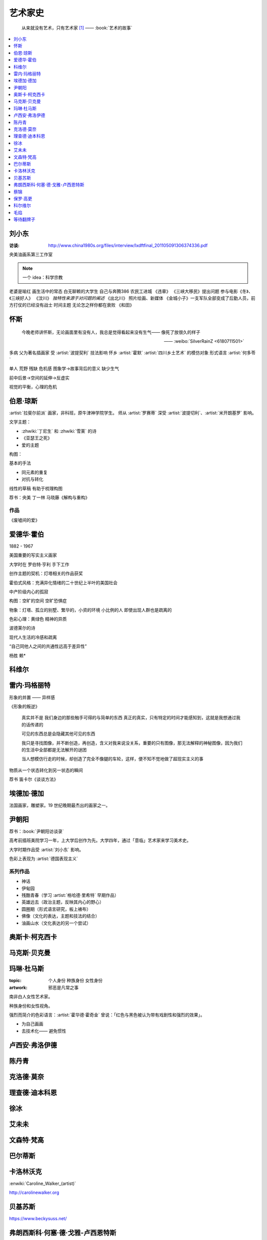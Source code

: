 ========
艺术家史
========

   从来就没有艺术，只有艺术家 [#]_
   ——  :book:`艺术的故事`

.. contents::
   :local:
   :depth: 1

刘小东
======

.. artist:: _
   :movement: 当代艺术

:访谈: http://www.china1980s.org/files/interview/lxdftfinal_201105091306374336.pdf

央美油画系第三工作室

.. note:: 一个 idea：科学宗教

老婆是喻红
画生活中的常态
白无聊赖的大学生
自己与奔腾386
农民工进城
《违章》
《三峡大移民》提出问题
参与电影《冬》、《三峡好人》
《汶川》
*独特性来源于对问题的阐述*
《出北川》
照片绘画、新媒体
《金城小子》一支军队全部变成了后勤人员，前方打仗的已经没有战士
时间主题  无论怎之样你都在衰败
《和田》

怀斯
====

.. artist:: _
   :movement: 写实主义

..

   今晚老师讲怀斯，无论画面里有没有人，我总是觉得看起来没有生气—— 像死了放很久的样子

   —— :weibo:`SilverRainZ <6180711501>`

多病 父为著名插画家 受 :artist:`波提契利` 技法影响 怀乡 :artist:`霍默`
:artist:`四川乡土艺术` 的模仿对象
形式语言
:artist:`何多苓`

单人 荒野 残缺 危机感  图象学→故事背后的意义
缺少生气

前中后景→空间的延伸→反虚实

视觉的平衡，心理的危机

伯恩·琼斯
=========

.. artist:: _
   :movement: 拉斐尔前派

:artist:`拉斐尔前派` 画家，非科班，原牛津神学院学生。
师从 :artist:`罗赛蒂`
深受 :artist:`波提切利`、:artist:`米开朗基罗` 影响。

文学主题：

- :zhwiki:`丁尼生` 和 :zhwiki:`雪莱` 的诗
- 《亚瑟王之死》
- 爱的主题

构图：

基本的手法

- 同元素的重复
- 对抗与转化

线性的草稿 有助于梳理构图

荐书：央美 丁一林 马晓藤《解构与重构》

作品
----

《废墟间的爱》

爱德华·霍伯
===========

.. artist:: _
            霍伯
   :movement: 写实主义

1882 - 1967

美国重要的写实主义画家

大学时在 罗伯特·亨利 手下工作

创作主题的契机：灯塔相关的作品获奖

霍伯式风格：充满异化情绪的二十世纪上半叶的美国社会

中产阶级内心的孤寂

构图：空旷的空间 空旷恐惧症

物象：灯塔、孤立的别墅、繁华的，小资的环境 小比例的人 即使出现人群也是疏离的

色彩心理：黄绿色 精神的异质

波德莱尔的诗

现代人生活的冷感和疏离

“自己同他人之间的共通性远高于差异性”

杨胜 赖*

科维尔
======

雷内·玛格丽特
=============

.. artist:: _
            玛格丽特
   :movement: 超现实主义

形象的并置 —— 异样感

《形象的叛逆》

   真实并不是 我们身边的那些触手可得的与简单的东西 真正的真实，只有特定的时间才能感知到，这就是我想通过我的话传递的

   可见的东西总是会隐藏其他可见的东西

   我只是寻找图像，并不断创造，再创造，含义对我来说没关系，重要的只有图像，那无法解释的神秘图像，因为我们的生活中全部都是无法解开的谜团

   当人想模仿行走的时候，却创造了完全不像腿的车轮，这样，便不知不觉地做了超现实主义的事

物质从一个状态转化到另一状态的瞬间

荐书 笛卡尔《谈谈方法》

埃德加·德加
===========

.. artist:: _
            德加

法国画家，雕塑家。19 世纪晚期最杰出的画家之一。

尹朝阳
======

.. artist:: _
   :movement: 当代艺术

荐书：:book:`尹朝阳访谈录`

高考前插班美院学习一年，上大学后创作为先。大学四年，通过「意临」艺术家来学习美术史。

大学时期作品受 :artist:`刘小东` 影响。

色彩上表现为 :artist:`德国表现主义`

系列作品
--------

- 神话
- 伊甸园
- 残酷青春（学习 :artist:`格哈德·里希特` 早期作品）
- 英雄远去（政治主题，反映其内心的野心）
- 圆圈期（形式语言研究，板上裱布）
- 佛像（文化的表达，主题和技法的结合）
- 油画山水（文化表达的另一个尝试）


奥斯卡·柯克西卡
===============

.. artist:: _
            柯克西卡
            Oskar Kokoschka
            Kokoschka
   :movement: 表现主义

.. seealso:: 这是晓飞老师推荐我多了解的画家之一，另一位是 :artist:`贝克曼`

马克斯·贝克曼
=============

.. artist:: _
            贝克曼  
            Max Beckmann
            Beckmann
   :movement: 表现主义 德国表现主义 新即物主义

.. seealso:: 这是晓飞老师推荐我多了解的画家之一，另一位是 :artist:`柯克西卡`

玛琳·杜马斯
===========

.. artist:: _
            杜马斯
            Marlene Dumas
            Dumas
   :movement: 当代艺术

:topic: 个人身份 种族身份 女性身份
:artwork: 邪恶是凡常之事

南非白人女性艺术家。

种族身份和女性视角。

强烈而简介的色彩语言：:artist:`霍华德·霍奇金` 曾说：「红色与黑色被认为带有戏剧性和强烈的效果」。

- 为自己画画
- 去技术化—— 避免惯性

.. seealso:: :artist:`肯特里奇` :artist:`格哈德·里希特`

卢西安·弗洛伊德
===============

.. artist:: _
            佛洛伊德
            弗洛伊德
   :movement: 表现主义

陈丹青
======

.. artist:: _
   :movement: 当代艺术

克洛德·莫奈
===========

.. artist:: _
            莫奈
            Claude Monet
            Monet
   :movement: 印象主义

理查德·迪本科恩
===============

.. artist:: _
            迪本科恩
            Richard Diebenkorn
            Diebenkorn
   :movement: 抽象表现主义

.. seealso:: :artist:`阿丽卡`

徐冰
====

.. artist:: _
   :movement: 当代艺术

艾未未
======

.. artist:: _
   :movement: 当代艺术

文森特·梵高
===========

.. artist:: _
            梵高    
            凡高
            Vincent Willem van Gogh
            Van Gogh
   :movement: 后印象主义

巴尔蒂斯
========

.. artist:: _
            Balthus
   :movement: 具象主义

卡洛林沃克
==========

.. artist:: _
            Caroline Walker    

:enwiki:`Caroline_Walker_(artist)`

http://carolinewalker.org

贝基苏斯
========

.. artist:: _
            Becky Suss

https://www.beckysuss.net/

弗朗西斯科·何塞·德·戈雅-卢西恩特斯
==================================

.. artist:: _
            戈雅
            Francisco José de Goya y Lucientes

蔡锦
====

.. artist:: _

:enwiki:`Cai_Jin`

曾经是 :artist:`徐冰` 的妻子。

从技法出发。

:成名作: 《红芭蕉》

女性 带血的浴缸和高跟鞋

`蔡锦：一种不谋而合的惊喜 <https://zhuanlan.zhihu.com/p/341835610>`_

保罗·高更
=========

.. artist:: _
            高更

- 早期：其他前辈的影子
- 中期：笔触的形式感 象征意义

《我们是谁？从哪里来？到哪里去？》

和 :artist:`梵高` 在阿尔勒时期，受其影响而改变。


科尔维尔
========

.. artist:: _
            Alrx Colville
            Colville

加拿大著名当代画家。

父亲是钢铁厂的工程师，受其设计图和工具的影响。

二手现实。

作为现代主义画家，要重新塑造世界。

人与动物在同个画面中出现。

《马与火车》

大量圆形构图 和 :term:`同形的重复`。

:term:`黄金分割` 的直接印证

毛焰
====

.. artist:: _
   :movement: 新写实主义 当代艺术
   :gallery: PACE

   一个个表情正在消失的时代肖像。

   —— 批评家栗宪庭《写实主义的探险》

1968 年生于湖南湘潭，毕业于中央美术学院油画系，现居南京，任教于南京艺术学院美术系。

毛焰以观念性的肖像绘画著称。 `無悠藝：毛焰是怎样炼成的`__ 描述了毛焰截止至 201X 年各个时期的作品变化：

学生时期（1988 - 1991）
   造型功底非常惊人，风格不定

朋友肖像时期（1992 - 1999）
   分配到南京艺术学院任教，开始画身边的朋友，知名的作品有：

   - 《我的诗人》
   - 《小山的肖像》（代表作）
   - 《记忆或者舞蹈的黑玫瑰》

   看着有 :artist:`刘小东` 的影子，不知道是否是错觉。

托马斯时期（2000 - 201X）
   毛焰最广为人知的系列肖像，画友人托马斯的这一系列，至少持续了十年。

   冷灰（蓝或绿）的色调，奇异的角度，异样的气质，还有对于中国观众来说比较陌生的异邦相貌，是这系列作品的基础氛围。

   .. todo:: 就学这个时期了。

   .. note:: 好几个人说 :artwork:`xfczk2-018` 有点毛焰的味道，没出息地感到开心了。

未完成时期（2011-）
   2011年夏受一威士忌品牌发起的“艺术家驻村计划”之邀，去苏格兰酒厂体验创作。
   
   直观看肖像中多了一些接近肤色的颜色，反而少了一点味道。

资源
----

- `毛焰在 PACE 上的主页`__
- `写实主义的探险——何多苓、毛焰作品展览序`__
- `专访毛焰：我现在的原则是不多画一张画`__
- `毛焰：绘画就是信念`__ TODO

__ https://www.sohu.com/a/166658462_740896
__ https://www.pacegallery.com/artists/mao-yan/
__ http://art.china.cn/mjda/2009-03/17/content_2795258.htm
__ http://www.art-ba-ba.com/main/main.art?threadId=198474&forumId=8
__ https://posts.careerengine.us/p/5f9e00add477c721eb24d318

等待翻牌子
==========

- 提香
- 拉斐尔
- 康斯泰勃尔
- 弗朗西斯·培根
- 委拉斯开兹
- 透纳
- 德拉克罗瓦
- 安迪·沃霍尔
- 草间弥生
- 格哈德·里希特
- 埃贡·席勒 人渣
- 乔治·修拉
- 保罗·塞尚
- 亨利·马蒂斯
- 爱德华·马奈
- 凯绥·柯勒惠支
- 康定斯基
- 让-巴蒂斯·卡米耶·柯洛（柯罗）
- 米开朗基罗

和 :friend:`SilverRainZ` 有一定相似的：

- 康斯泰勃尔
- 爱德华·蒙克 神经质
- 文森特·梵高 病态和失败
- 卡米耶·毕沙罗 温和
- 达芬奇 乐于研究
- 珂勒惠支
- 米开朗基罗 脾气暴躁

.. rubric:: 脚注

.. [#] 原文是：There really is no such things as Art. There are only artists
